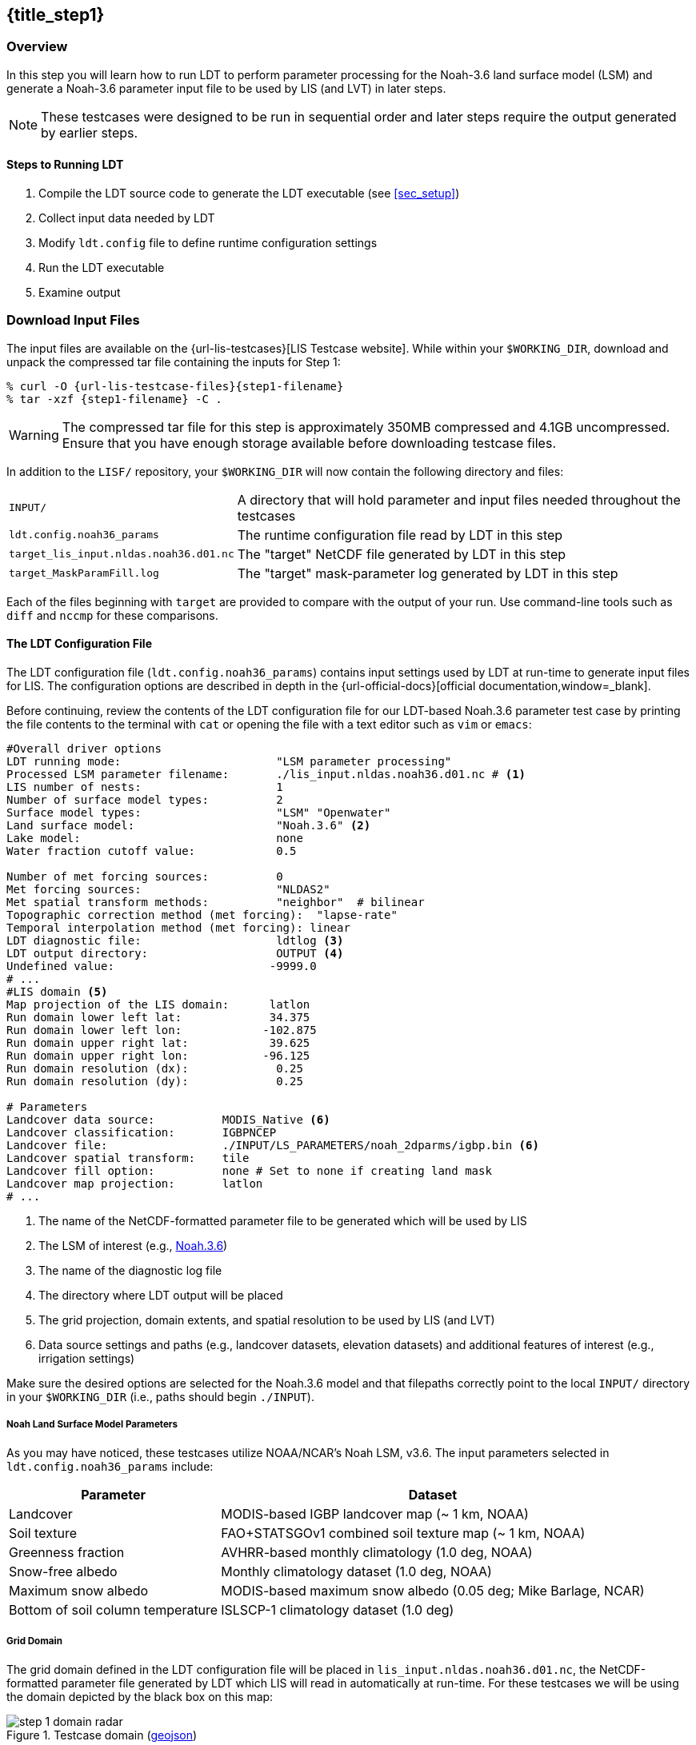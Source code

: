 == {title_step1}
anchor:sec_step1[{title_step1}]

:ldtconfig-filename: ldt.config.noah36_params

:url-domain-geojson: https://github.com/bmcandr/lis-public-testcases/blob/master/guide/domain.geojson

=== Overview

In this step you will learn how to run LDT to perform parameter processing for the Noah-3.6 land surface model (LSM) and generate a Noah-3.6 parameter input file to be used by LIS (and LVT) in later steps.

NOTE: These testcases were designed to be run in sequential order and later steps require the output generated by earlier steps.

==== Steps to Running LDT

. Compile the LDT source code to generate the LDT executable (see <<sec_setup>>)
. Collect input data needed by LDT
. Modify `ldt.config` file to define runtime configuration settings
. Run the LDT executable
. Examine output

=== Download Input Files

The input files are available on the {url-lis-testcases}[LIS Testcase website]. While within your `$WORKING_DIR`, download and unpack the compressed tar file containing the inputs for Step 1:

[#download-step1]
[source,shell,subs="attributes"]
----
% curl -O {url-lis-testcase-files}{step1-filename}
% tar -xzf {step1-filename} -C .
----

WARNING: The compressed tar file for this step is approximately 350MB compressed and 4.1GB uncompressed. Ensure that you have enough storage available before downloading testcase files.

In addition to the `LISF/` repository, your `$WORKING_DIR` will now contain the following directory and files:

[cols="2*",frame=topbot,stripes=odd]
[%autowidth]
|===
|`INPUT/` |A directory that will hold parameter and input files needed throughout the testcases
|`{ldtconfig-filename}` |The runtime configuration file read by LDT in this step
|`target_lis_input.nldas.noah36.d01.nc` |The "target" NetCDF file generated by LDT in this step
|`target_MaskParamFill.log` |The "target" mask-parameter log generated by LDT in this step
|===

Each of the files beginning with `target` are provided to compare with the output of your run. Use command-line tools such as `diff` and `nccmp` for these comparisons.

==== The LDT Configuration File

The LDT configuration file (`{ldtconfig-filename}`) contains input settings used by LDT at run-time to generate input files for LIS. The configuration options are described in depth in the {url-official-docs}[official documentation,window=_blank].

Before continuing, review the contents of the LDT configuration file for our LDT-based Noah.3.6 parameter test case by printing the file contents to the terminal with `cat` or opening the file with a text editor such as `vim` or `emacs`:

[#cat-ldtconfig]
[source,shell]
----
#Overall driver options
LDT running mode:                       "LSM parameter processing"
Processed LSM parameter filename:       ./lis_input.nldas.noah36.d01.nc # <1>
LIS number of nests:                    1
Number of surface model types:          2
Surface model types:                    "LSM" "Openwater"
Land surface model:                     "Noah.3.6" <2>
Lake model:                             none
Water fraction cutoff value:            0.5

Number of met forcing sources:          0
Met forcing sources:                    "NLDAS2"
Met spatial transform methods:          "neighbor"  # bilinear
Topographic correction method (met forcing):  "lapse-rate"
Temporal interpolation method (met forcing): linear
LDT diagnostic file:                    ldtlog <3>
LDT output directory:                   OUTPUT <4>
Undefined value:                       -9999.0
# ...
#LIS domain <5>
Map projection of the LIS domain:      latlon
Run domain lower left lat:             34.375
Run domain lower left lon:            -102.875
Run domain upper right lat:            39.625
Run domain upper right lon:           -96.125
Run domain resolution (dx):             0.25
Run domain resolution (dy):             0.25

# Parameters
Landcover data source:          MODIS_Native <6>
Landcover classification:       IGBPNCEP
Landcover file:                 ./INPUT/LS_PARAMETERS/noah_2dparms/igbp.bin <6>
Landcover spatial transform:    tile
Landcover fill option:          none # Set to none if creating land mask
Landcover map projection:       latlon
# ...
----
<1> The name of the NetCDF-formatted parameter file to be generated which will be used by LIS
<2> The LSM of interest (e.g., https://ral.ucar.edu/solutions/products/noah-multiparameterization-land-surface-model-noah-mp-lsm[Noah.3.6])
<3> The name of the diagnostic log file
<4> The directory where LDT output will be placed
<5> The grid projection, domain extents, and spatial resolution to be used by LIS (and LVT)
<6> Data source settings and paths (e.g., landcover datasets, elevation datasets) and additional features of interest (e.g., irrigation settings)

Make sure the desired options are selected for the Noah.3.6 model and that filepaths correctly point to the local `INPUT/` directory in your `$WORKING_DIR` (i.e., paths should begin `./INPUT`).

===== Noah Land Surface Model Parameters

As you may have noticed, these testcases utilize NOAA/NCAR's Noah LSM, v3.6. The input parameters selected in `{ldtconfig-filename}` include:

[cols="2*",options=header,frame=topbot,stripes=odd]
[%autowidth]
|===
|Parameter |Dataset
|Landcover |MODIS-based IGBP landcover map (~ 1 km, NOAA)
|Soil texture |FAO+STATSGOv1 combined soil texture map (~ 1 km, NOAA)
|Greenness fraction |AVHRR-based monthly climatology (1.0 deg, NOAA)
|Snow-free albedo |Monthly climatology dataset (1.0 deg, NOAA)
|Maximum snow albedo |MODIS-based maximum snow albedo (0.05 deg; Mike Barlage, NCAR)
|Bottom of soil column temperature |ISLSCP-1 climatology dataset (1.0 deg)
|===

===== Grid Domain

The grid domain defined in the LDT configuration file will be placed in `lis_input.nldas.noah36.d01.nc`, the NetCDF-formatted parameter file generated by LDT which LIS will read in automatically at run-time. For these testcases we will be using the domain depicted by the black box on this map:

[.float-group]
--
.Testcase domain ({url-domain-geojson}[geojson])
image::step_1_domain_radar.jpeg[align=center]
--

==== Running LDT - The Parameter Processing Step

We're now ready to run the LDT executable using the input files downloaded above (see <<_download_input_files>>).

In your `$WORKING_DIR`, execute the following command to run LDT:

[source,shell]
----
% ./LDT ldt.config.noah36_params
----

It should take a couple of minutes to run. If the run aborts, troubleshoot the issue by reviewing any errors printed to the terminal and by viewing the contents of `ldtlog.0000`. If no errors print to the terminal and the run appears successful, use `tail ldtlog.0000` to look for a confirmation message:

[source,shell]
----
% tail ldtlog.0000
 Param_Check: Estimate conservative interpolated bottom temperature values ...
 [INFO] Reading ISCLSP1 (1.0 deg res) Native Bottom Temperature file:
 ./INPUT/LS_PARAMETERS/noah_2dparms/SOILTEMP.60
 #Regridding: Applying budget-bilinear interp to input parameter
 Checking/filling mask values for: TBOT
 Performing lapse-rate correction to Tbot output.
 -- Finished writing parameters to netcdf output file --
 --------------------------------
  Finished LDT run
 --------------------------------
----

If the `ldtlog.0000` in your `$WORKING_DIR` ends with the above message, the run completed successfully. Run `ls` in the terminal to see the new files created by LDT. In particular, verify that the LIS input file `lis_input.nldas.noah36.d01.nc` was produced.

==== Examine the LIS Input File

The contents of the LIS input file produced by LDT can be visualized using a command-line program such as http://meteora.ucsd.edu/~pierce/ncview_home_page.html[`ncview`,window=_blank] or a desktop application like NASA's https://www.giss.nasa.gov/tools/panoply/[Panoply,window=_blank]. For this walkthrough we will be using `ncview`.

Open the LIS input file using `ncview`:

[source,shell]
----
% ncview lis_input.nldas.noah36.d01.nc
----

In the `ncview` window that opens, click on the widget labeled *LANDMASK*. A second window will open with a visualization of that dataset.

.LANDMASK dataset
image::step_1_landmask.png[]

Next, click on the widget labeled *DOMAINMASK*. Both masks have a value of _1_, which means that all grid cells within our domain are treated as "land". Furthermore, this suggests that all parameters in our LIS input file should have _no_ undefined values (e.g., -9999).

Click on the *LANDCOVER* widget to view the landcover dataset. In the bottom third of the `ncview` window, click on the widget below the label _Current_ to cycle through th 20 different IGBP landcover and land use classes. In the screenshot below the _Crop_ class, index 11, is shown.

.The _Crop_ class of the *LANDCOVER* dataset
image::step_1_landcover.png[]

Click on the *TEXTURE* widget to view the soil texture dataset. Click on the widget below the label _Current_. This is the FAO+STATSGO soil texture map, aggregated using the `tile` grid transform option specified in the LDT config file. The visualization shows the fraction, or frequencies, of each soil type within the 0.25 degree grid cell of our domain.

.Soil texture, tile-based aggregation
image::step_1_soil_texture_tile.png[]

LDT provides several other options for grid cell aggregation including `none`, `mode`, and `neighbor`. What would the output look like if we were to rerun LDT after switching from `tile` to `mode`? Open `ldt.config.noah36_params` in a text editor and change the `Soil texture spatial transform` option from `tile` to `mode` as below:

[source,shell]
----
Soil texture spatial transform: mode
----

Rerun LDT:

[source,shell]
----
% ./LDT ldt.config.noah36_params
----

Check the end of `ldtlog.0000` to verify LDT ran successfully. Again, open the LIS input file using `ncview` and click on the *TEXTURE* widget.

image::step_1_soil_texture_mode.png

Each soil type now shows a total value of 1 within each 0.25 degree grid cell of our domain. Why? The `mode` option selects the _dominant_ soil type for each grid cell.

For comparison:

image::step_1_soil_texture_comparison.png[]


==== Files Generated by an LDT Parameter Processing Run

The following files are typically generated by an LDT parameter processing run. This type of run is used to create the files required to run LIS.

[cols="2*",frame=topbot,stripes=odd]
[%autowidth]
|===
|`lis_input.d01.nc` |The NetCDF-formatted model parameter file, which is read into LIS at runtime. `d01` refers to the indexed domain, typically used as "nests" for NASA-Unified WRF simulations.
|`lislog.0000` |The runtime configuration file read by LDT in this stepThe output diagnostic file that provides runtime messages, including warnings and error messages. This file is useful for verifying successful run completion and troubleshooting unsuccessful runs.
|`MaskParamFill.log` |The "target" NetCDF file generated by LDT in this stepThis diagnostic file informs of any disagreements between an LSM-based parameter and the landmask, and whether any parameter gridcells were "filled" to agree with the landmask.
|===

NOTE: The output filenames for `lis_input.d01.nc` and `ldtlog.0000` can be defined in the `ldt.config` file, but the filename of `MaskParamFill.log` cannot be modified.